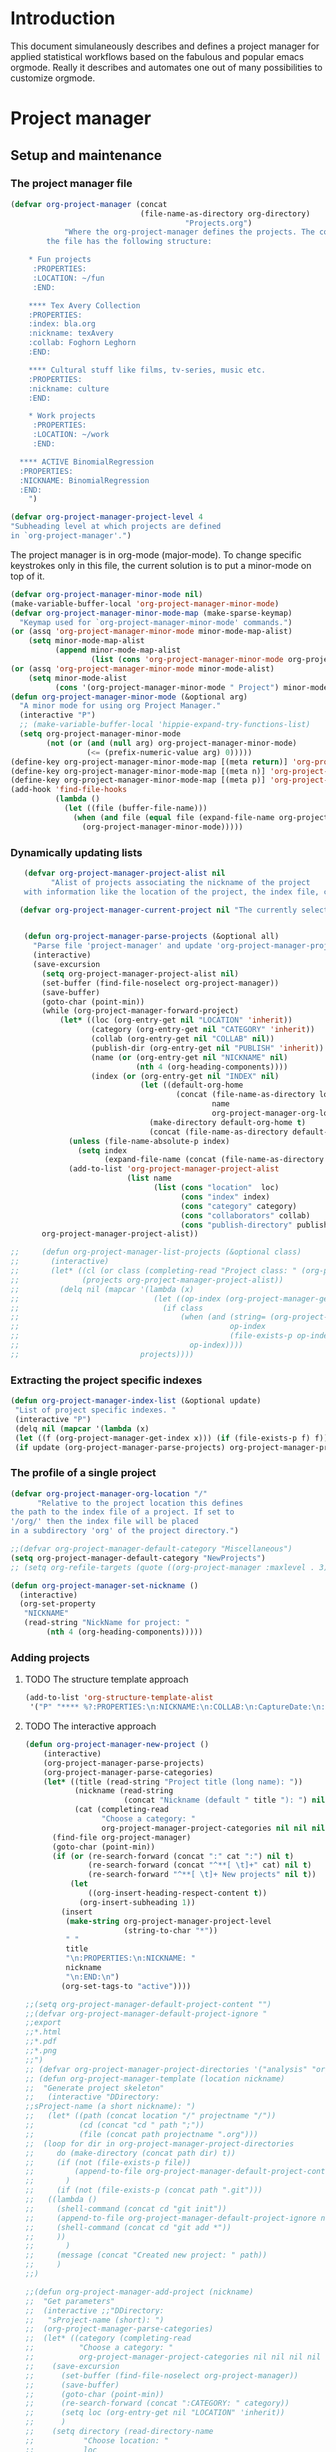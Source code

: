 * Header :noexport:
:PROPERTIES:
#+TITLE: An emacs-org project manager for applied statisticians
#+EMAIL: tag@biostat.ku.dk
#+LANGUAGE:  en
#+OPTIONS:   H:3 num:t toc:nil \n:nil @:t ::t |:t ^:t -:t f:t *:t <:t
#+OPTIONS:   TeX:t LaTeX:t skip:nil d:nil todo:t pri:nil tags:not-in-toc author:nil
#+LaTeX_HEADER:\usepackage{authblk}
#+LaTeX_HEADER:\usepackage{natbib}
#+LaTeX_HEADER:\usepackage[T1]{fontenc}
#+LaTeX_HEADER:\renewcommand*\familydefault{\sfdefault}
#+LaTeX_HEADER:\usepackage[table,usenames,dvipsnames]{xcolor}
#+LaTeX_HEADER:\definecolor{lightGray}{gray}{0.98}
#+LaTeX_HEADER:\definecolor{medioGray}{gray}{0.83}
#+LaTeX_HEADER:\rowcolors{1}{medioGray}{lightGray}
#+LaTeX_HEADER:\usepackage{attachfile}
#+LaTeX_HEADER:\usepackage{array}
#+LaTeX_HEADER:\author{Thomas Alexander Gerds}
#+LaTeX_HEADER:\affil{Department of Biostatistics, University of Copenhagen, Denmark}
#+LaTeX_HEADER:\author{Klaus K\"ahler Holst}
#+LaTeX_HEADER:\affil{Department of Biostatistics, University of Copenhagen, Denmark}
#+LaTeX_HEADER:\author{Jochen Knaus}
#+LaTeX_HEADER:\affil{Department of Medical Biometrie and Medical Informatics, University of Freiburg, Freiburg, Germany}
#+LaTeX_HEADER:\newcommand{\sfootnote}[1]{\renewcommand{\thefootnote}{\fnsymbol{footnote}}\footnote{#1}\setcounter{footnote}{0}\renewcommand{\thefootnote}{\arabic{foot note}}}
#+LaTeX_HEADER:\makeatletter\def\blfootnote{\xdef\@thefnmark{}\@footnotetext}\makeatother
#+EXPORT_SELECT_TAGS: export
#+EXPORT_EXCLUDE_TAGS: noexport
#+LaTeX_HEADER \itemsep2pt
#+COLUMNS: %40ITEM %10BEAMER_env(Env) %9BEAMER_envargs(Env Args) %4BEAMER_col(Col) %10BEAMER_extra(Extra)
#+LaTeX_HEADER: \usepackage{color}
#+LATEX_HEADER: \lstset{
#+LATEX_HEADER: keywordstyle=\color{blue},
#+LATEX_HEADER: commentstyle=\color{red},
#+LATEX_HEADER: stringstyle=\color[rgb]{0,.5,0},
#+LATEX_HEADER: basicstyle=\ttfamily\small,
#+LATEX_HEADER: columns=fullflexible,
#+LATEX_HEADER: breaklines=true,        % sets automatic line breaking
#+LATEX_HEADER: breakatwhitespace=false,    % sets if automatic breaks should only happen at whitespace
#+LATEX_HEADER: numbers=left,
#+LATEX_HEADER: numberstyle=\ttfamily\tiny\color{gray},
#+LATEX_HEADER: stepnumber=1,
#+LATEX_HEADER: numbersep=10pt,
#+LATEX_HEADER: backgroundcolor=\color{white},
#+LATEX_HEADER: tabsize=4,
#+LATEX_HEADER: showspaces=false,
#+LATEX_HEADER: showstringspaces=false,
#+LATEX_HEADER: xleftmargin=.23in,
#+LATEX_HEADER: frame=single,
#+LATEX_HEADER: basewidth={0.5em,0.4em}
#+LATEX_HEADER: }
#+PROPERTY: session *R* 
#+PROPERTY: cache yes
#+PROPERTY: tangle yes
#+PROPERTY: colnames yes
:END:

* Introduction 

This document simulaneously describes and defines a project manager
for applied statistical workflows based on the fabulous and popular
emacs orgmode. Really it describes and automates one out of many
possibilities to customize orgmode.

* Project manager
** Setup and maintenance
*** The project manager file   
#+BEGIN_SRC emacs-lisp :export code
  (defvar org-project-manager (concat
                               (file-name-as-directory org-directory)
                                         "Projects.org")
              "Where the org-project-manager defines the projects. The contents of
          the file has the following structure:
          
      ,* Fun projects
       :PROPERTIES:
       :LOCATION: ~/fun
       :END:  
          
      ,**** Tex Avery Collection 
      :PROPERTIES:
      :index: bla.org
      :nickname: texAvery
      :collab: Foghorn Leghorn
      :END:
    
      ,**** Cultural stuff like films, tv-series, music etc.
      :PROPERTIES:
      :nickname: culture
      :END:
    
      ,* Work projects
       :PROPERTIES:
       :LOCATION: ~/work
       :END:    
    
    ,**** ACTIVE BinomialRegression
    :PROPERTIES:
    :NICKNAME: BinomialRegression
    :END:
      ")
#+END_SRC

#+BEGIN_SRC emacs-lisp :export code
(defvar org-project-manager-project-level 4
"Subheading level at which projects are defined
in `org-project-manager'.")
#+END_SRC

The project manager is in org-mode (major-mode). To change specific
keystrokes only in this file, the current solution is to put
a minor-mode on top of it.
    
#+BEGIN_SRC emacs-lisp :export code
  (defvar org-project-manager-minor-mode nil)
  (make-variable-buffer-local 'org-project-manager-minor-mode)
  (defvar org-project-manager-minor-mode-map (make-sparse-keymap)
    "Keymap used for `org-project-manager-minor-mode' commands.")
  (or (assq 'org-project-manager-minor-mode minor-mode-map-alist)
      (setq minor-mode-map-alist
            (append minor-mode-map-alist
                    (list (cons 'org-project-manager-minor-mode org-project-manager-minor-mode-map)))))
  (or (assq 'org-project-manager-minor-mode minor-mode-alist)
      (setq minor-mode-alist
            (cons '(org-project-manager-minor-mode " Project") minor-mode-alist)))
  (defun org-project-manager-minor-mode (&optional arg)
    "A minor mode for using org Project Manager."
    (interactive "P")
    ;; (make-variable-buffer-local 'hippie-expand-try-functions-list)
    (setq org-project-manager-minor-mode
          (not (or (and (null arg) org-project-manager-minor-mode)
                   (<= (prefix-numeric-value arg) 0)))))
  (define-key org-project-manager-minor-mode-map [(meta return)] 'org-project-manager-return)
  (define-key org-project-manager-minor-mode-map [(meta n)] 'org-project-manager-next-project)
  (define-key org-project-manager-minor-mode-map [(meta p)] 'org-project-manager-previous-project)
  (add-hook 'find-file-hooks 
            (lambda ()
              (let ((file (buffer-file-name)))
                (when (and file (equal file (expand-file-name org-project-manager)))
                  (org-project-manager-minor-mode)))))
#+END_SRC
   
*** Dynamically updating lists 
    
#+BEGIN_SRC emacs-lisp :export code
   (defvar org-project-manager-project-alist nil
         "Alist of projects associating the nickname of the project
   with information like the location of the project, the index file, collaborators, category, publishing-directory, etc.")
  
  (defvar org-project-manager-current-project nil "The currently selected project.")
         
             
   (defun org-project-manager-parse-projects (&optional all)
     "Parse file 'project-manager' and update 'org-project-manager-project-alist'"
     (interactive)
     (save-excursion
       (setq org-project-manager-project-alist nil)
       (set-buffer (find-file-noselect org-project-manager))
       (save-buffer)
       (goto-char (point-min))
       (while (org-project-manager-forward-project)
           (let* ((loc (org-entry-get nil "LOCATION" 'inherit))
                  (category (org-entry-get nil "CATEGORY" 'inherit))
                  (collab (org-entry-get nil "COLLAB" nil))
                  (publish-dir (org-entry-get nil "PUBLISH" 'inherit))
                  (name (or (org-entry-get nil "NICKNAME" nil)
                            (nth 4 (org-heading-components))))
                  (index (or (org-entry-get nil "INDEX" nil)
                             (let ((default-org-home
                                     (concat (file-name-as-directory loc)
                                             name
                                             org-project-manager-org-location)))
                               (make-directory default-org-home t)
                               (concat (file-name-as-directory default-org-home) name ".org")))))
             (unless (file-name-absolute-p index)
               (setq index
                     (expand-file-name (concat (file-name-as-directory loc) name "/" index))))
             (add-to-list 'org-project-manager-project-alist
                          (list name
                                (list (cons "location"  loc)
                                      (cons "index" index)
                                      (cons "category" category)
                                      (cons "collaborators" collab)
                                      (cons "publish-directory" publish-dir))))))
       org-project-manager-project-alist))
   
;;     (defun org-project-manager-list-projects (&optional class)
;;       (interactive)
;;       (let* ((cl (or class (completing-read "Project class: " (org-project-manager-parse-categories))))
;;              (projects org-project-manager-project-alist))
;;         (delq nil (mapcar '(lambda (x)
;;                              (let ((op-index (org-project-manager-get-index x))) 
;;                                (if class
;;                                    (when (and (string= (org-project-manager-get-category x) class)
;;                                               op-index
;;                                               (file-exists-p op-index))
;;                                      op-index))))
;;                           projects))))
#+END_SRC
*** Extracting the project specific indexes

#+BEGIN_SRC  emacs-lisp :export code
(defun org-project-manager-index-list (&optional update)
 "List of project specific indexes. "
 (interactive "P")
 (delq nil (mapcar '(lambda (x)
 (let ((f (org-project-manager-get-index x))) (if (file-exists-p f) f))) 
 (if update (org-project-manager-parse-projects) org-project-manager-project-alist))))
#+END_SRC

*** The profile of a single project

#+BEGIN_SRC emacs-lisp :export code   
(defvar org-project-manager-org-location "/"
      "Relative to the project location this defines
the path to the index file of a project. If set to
'/org/' then the index file will be placed
in a subdirectory 'org' of the project directory.")
#+END_SRC

#+BEGIN_SRC  emacs-lisp :export code
;;(defvar org-project-manager-default-category "Miscellaneous")
(setq org-project-manager-default-category "NewProjects")
;; (setq org-refile-targets (quote ((org-project-manager :maxlevel . 3) (nil :maxlevel . 2))))
#+END_SRC

#+BEGIN_SRC  emacs-lisp :export code
(defun org-project-manager-set-nickname ()
  (interactive)
  (org-set-property
   "NICKNAME"
   (read-string "NickName for project: "
		(nth 4 (org-heading-components)))))
#+END_SRC

*** Adding projects
**** TODO The structure template approach
#+BEGIN_SRC emacs-lisp :export code     
(add-to-list 'org-structure-template-alist
 '("P" "**** %?:PROPERTIES:\n:NICKNAME:\n:COLLAB:\n:CaptureDate:\n:END:"))
#+END_SRC

**** TODO The interactive approach     

#+BEGIN_SRC emacs-lisp :export code     
  (defun org-project-manager-new-project ()
      (interactive)
      (org-project-manager-parse-projects)
      (org-project-manager-parse-categories)
      (let* ((title (read-string "Project title (long name): "))
             (nickname (read-string
                        (concat "Nickname (default " title "): ") nil 'minibuffer-history title))
             (cat (completing-read
                   "Choose a category: "
                   org-project-manager-project-categories nil nil nil "New projects")))
        (find-file org-project-manager)
        (goto-char (point-min))
        (if (or (re-search-forward (concat ":" cat ":") nil t)
                (re-search-forward (concat "^**[ \t]+" cat) nil t)
                (re-search-forward "^**[ \t]+ New projects" nil t))
            (let
                ((org-insert-heading-respect-content t))
              (org-insert-subheading 1))
          (insert
           (make-string org-project-manager-project-level
                        (string-to-char "*"))
           " "
           title
           "\n:PROPERTIES:\n:NICKNAME: "
           nickname
           "\n:END:\n")
          (org-set-tags-to "active"))))
#+END_SRC

#+BEGIN_SRC  emacs-lisp :export code
;;(setq org-project-manager-default-project-content "")
;;(defvar org-project-manager-default-project-ignore "
;;export
;;*.html
;;*.pdf
;;*.png
;;")     
;; (defvar org-project-manager-project-directories '("analysis" "org" "data" "email" "export" "misc" "presentation" "manuscript"))
;; (defun org-project-manager-template (location nickname)
;;  "Generate project skeleton"
;;   (interactive "DDirectory:
;;sProject-name (a short nickname): ")
;;   (let* ((path (concat location "/" projectname "/"))
;;          (cd (concat "cd " path ";"))
;;          (file (concat path projectname ".org")))
;;  (loop for dir in org-project-manager-project-directories
;;	   do (make-directory (concat path dir) t))
;;     (if (not (file-exists-p file))
;;         (append-to-file org-project-manager-default-project-content nil file)
;;       )
;;     (if (not (file-exists-p (concat path ".git")))
;;	 ((lambda ()	   
;;	   (shell-command (concat cd "git init"))      
;;	   (append-to-file org-project-manager-default-project-ignore nil (concat path ".gitignore"))	   
;;	   (shell-command (concat cd "git add *"))
;;	   ))
;;       )
;;     (message (concat "Created new project: " path))
;;     )     
;;)

;;(defun org-project-manager-add-project (nickname)
;;  "Get parameters"
;;  (interactive ;;"DDirectory: 
;;   "sProject-name (short): ")
;;  (org-project-manager-parse-categories)
;;  (let* ((category (completing-read
;;		    "Choose a category: "
;;		    org-project-manager-project-categories nil nil nil nil org-project-manager-default-category)) loc directory)
;;    (save-excursion
;;      (set-buffer (find-file-noselect org-project-manager))
;;      (save-buffer)
;;      (goto-char (point-min))
;;      (re-search-forward (concat ":CATEGORY: " category))  
;;      (setq loc (org-entry-get nil "LOCATION" 'inherit))
;;      )  
;;    (setq directory (read-directory-name
;;		     "Choose location: "
;;		     loc
;;		     ))
;;    (let (org-capture-templates)
;;      (setq org-capture-templates
;;	    `(("p" "Project" plain (file+headline org-project-manager 
;;						  ,category)
;;	       ,(concat (make-string org-project-manager-project-level
;;				     (string-to-char "*"))
;;			" ACTIVE %c%?\n:PROPERTIES:\n:NICKNAME: %c\n:END:\n")
;;	       )))
;;      (org-project-manager-template directory nickname)
;;      (kill-new nickname)
;;      (org-capture nil "p")
;;      (pop kill-ring)
;;      )
;;    )
;;  )
#+END_SRC

**** TODO The capture approach


     
** The project manager
#+BEGIN_SRC  emacs-lisp :export code

(defun org-project-manager-goto-project-manager ()
 (interactive)
      (find-file org-project-manager))

(defun org-project-manager-project-at-point ()
  (interactive)
  (if (or (org-before-first-heading-p)
  (not (org-at-heading-p))
  (not (= org-project-manager-project-level
            (- (match-end 0) (match-beginning 0) 1))))
      (error "No project at point")
    (let ((pro (org-entry-get nil "NICKNAME")))
      (assoc pro org-project-manager-project-alist))))
  

(defun org-project-manager-return ()
  (interactive)
  (let* ((pro (org-project-manager-project-at-point)))
    (delete-other-windows)
    (split-window-horizontally 25)
    (other-window 1)
    (find-file (org-project-manager-get-index
		(org-project-manager-project-at-point)))
    (split-window-vertically 13)
    (switch-to-buffer "*Current project*")
    (erase-buffer)
    (insert (car pro) "\n------------------------------\n")
    (mapc (lambda (x) (insert (car x) ": " (if (cdr x) (cdr x) "")  "\n")) (cadr pro))
    (other-window -1)))

(defun org-project-manager-forward-project ()
(interactive)
(re-search-forward
 (format "^\\*\\{%d\\} " org-project-manager-project-level) nil t))

(defun org-project-manager-backward-project ()
(interactive)
(re-search-backward
 (format "^\\*\\{%d\\} " org-project-manager-project-level) nil t))

(defun org-project-manager-next-project (arg)
(interactive  "p")
(org-project-manager-forward-project)
(org-project-manager-return))

(defun org-project-manager-previous-project (arg)
(interactive  "p")
(org-project-manager-backward-project)
(org-project-manager-return))

#+END_SRC

** Selecting projects
*** Categories

#+BEGIN_SRC emacs-lisp :export code
  (defvar org-project-manager-project-categories nil
"List of categories for sorting projects.")
#+END_SRC
    
#+BEGIN_SRC  emacs-lisp :export code
(defun org-project-manager-get-buffer-props (property)
    "Get a table of all values of PROPERTY used in the buffer, for completion."
    (let (props)
      (save-excursion
        (goto-char (point-min))
        (while (re-search-forward (concat ":" property ":") nil t)
          (add-to-list 'props (list
                               (org-entry-get
                                nil property nil)))))
      props))
  
(defun org-project-manager-parse-categories ()
    (interactive)
      (set-buffer (find-file-noselect org-project-manager))
      (setq org-project-manager-project-categories
            (reverse (org-project-manager-get-buffer-props "CATEGORY"))))
#+END_SRC

*** Agenda 
#+BEGIN_SRC emacs-lisp :export code
(defun org-project-manager-project-agenda ()
    "Show an agenda of all the projects. Useful, e.g. for toggling
the active status of projects."
    (interactive)
    (find-file org-project-manager)
    (push ?t unread-command-events)
    (push ?< unread-command-events)
    (call-interactively 'org-agenda))
;;     (defun org-project-manager-agenda ()
;;      (interactive)
;;      (let ((org-agenda-files
;;             (delq nil (mapcar '(lambda (x) (let ((f (org-project-manager-get-index x))) (if (file-exists-p f) f))) 
;;                               (org-project-manager-parse-projects))))
;;            (org-agenda-include-diary nil))
;;            (org-agenda-list)))

#+END_SRC


    
*** Selecting a project from the project-alist
#+BEGIN_SRC emacs-lisp :export code    
  (defun org-project-manager-format-project (entry)
    (let ((cat (org-project-manager-get entry "category"))
          (coll (org-project-manager-get entry "collab"))
          (nickname (car entry)))
      (cons
       ;; (format format cat (if coll coll "") nickname)
       (concat cat "/" (if coll (concat coll "/")) (car entry))
       (car entry))))
  
  (defun org-project-manager-select-project ()
      (org-project-manager-parse-projects 'all)
      (let* ((project-array (mapcar 'org-project-manager-format-project org-project-manager-project-alist))
             ;; (pro (completing-read "Project: " org-project-manager-project-alist)))
             (completion-ignore-case t)
             ;; (key (completing-read "Project: " project-array))
             ;; (key (org-icompleting-read "Project: " project-array))
             (key (ido-completing-read "Project: " (mapcar 'car project-array)))
             (nickname (cdr (assoc key project-array))))
             (assoc nickname org-project-manager-project-alist)))
      
  (defun org-project-manager-switch-to-project (&optional force)
    (interactive "P")
    (let ((change (or force (and (eq last-command 'org-project-manager-switch-to-project))
                      (not org-project-manager-current-project))))
      (if (not change)
          (let ((index (org-project-manager-get-index org-project-manager-current-project)))
            (find-file index)
          (message "Press the same key again to switch project"))
      (let ((pro (org-project-manager-select-project)))
        (setq org-project-manager-current-project pro)
        (find-file (org-project-manager-get-index org-project-manager-current-project))))))
  
  (defun org-project-manager-get (project el)
    (cdr (assoc el (cadr project))))
  
  (defun org-project-manager-get-index (project)
    (cdr (assoc "index" (cadr project))))
  
  (defun org-project-manager-get-location (project)
    (cdr (assoc "location" (cadr project))))
  
  (defun org-project-manager-get-publish-directory (project)
    (cdr (assoc "publish-directory" (cadr project))))
  
  (defun org-project-manager-get-category (project)
    (cdr (assoc "category" (cadr project))))
#+END_SRC
*** Find specific places in a project
#+BEGIN_SRC  emacs-lisp :export code

(defun org-project-manager-goto-project (&optional project heading create)
  (interactive)
  (let ((pro 
	 (or project
	    (car (org-project-manager-select-project)))))
    (when (and (not (string-equal pro "")) pro)
      (let* ((entry (assoc pro org-project-manager-project-alist))
	(loc (org-project-manager-get-location entry))
	(index (org-project-manager-get-index entry))
	(head (or heading "WorkFlow")))
      (if index
	  (find-file index)
	(error (concat "Project " pro " does not have an index.")))
      (goto-char (point-min))
      (or (re-search-forward (concat "^[*]+ " heading) nil t)
	  (when create
	    (insert "* " heading "\n\n")
	    (forward-line  -1)))))))


(defun org-project-manager-goto-project-workflow ()
  (interactive)
  (or (org-project-manager-goto-project nil "WorkFlow" 'create)))

;; (org-project-manager-goto-project nil "WorkFlow" t)


(defun org-project-manager-goto-project-taskpool (&optional arg)
  (interactive)
  (if arg (org-store-link nil))
  (let* ((buf (current-buffer))
	 (pro (completing-read "Select project: " org-project-manager-project-alist))
	 (entry (assoc pro org-project-manager-project-alist))
	 (loc (org-project-manager-get-location entry))
	 (index (org-project-manager-get-index entry)))
    (if index
	(find-file index)
      (error (concat "Project " pro " does not have an index.")))
    (goto-char (point-min))
    (or (re-search-forward "^[*]+ TaskPool" nil t)
	(progn
	  (goto-char (point-max))
	  (insert "\n\n* TaskPool\n")
	  (point)))))
#+END_SRC     

** Export
*** Publishing

#+BEGIN_SRC  emacs-lisp :export code
(defvar org-project-manager-export-subdirectory "export")
(defvar org-project-manager-public-directory "~/public_html/")
;; (defvar org-project-manager-publish-subdirectory "public")
(require 'org-publish)
(defun org-project-manager-set-publish-alist ()
  (interactive)
  (let ((p-alist org-project-manager-project-alist))
    (while p-alist
      (let* ((entry  (car p-alist))
	     (nickname (car entry))
	     (base-directory (file-name-as-directory
			      (concat (file-name-as-directory
				       (org-project-manager-get-location entry))
				      nickname)))
	     (export-directory
	      (concat base-directory
		      org-project-manager-export-subdirectory))
	     (public-directory
	      (or (org-project-manager-get-publish-directory entry)
		  (concat (file-name-as-directory org-project-manager-public-directory)
			  nickname))))
	;;(replace-regexp-in-string org-project-manager-public-directory (getenv "HOME") (expand-file-name export-directory))))
	(add-to-list 'org-publish-project-alist
		     `(,(concat nickname "-export")
		       :base-directory
		       ,base-directory
		       :base-extension "org"
		       :publishing-directory
		       ,base-directory
		       :headline-levels 4
		       :auto-preamble t
		       :recursive t
		       :publishing-function
		       org-publish-org-to-html))
	(add-to-list 'org-publish-project-alist
		     `(,(concat nickname "-copy")
		       :base-directory
		       ,export-directory
		       :base-extension
		       "html\\|png\\|jpg\\|org\\|pdf"
		       :publishing-directory
		       ,public-directory
		       :recursive t
		       :publishing-function
		       org-publish-attachment))
	(add-to-list 'org-publish-project-alist
		     `(,nickname
		       :components (,(concat nickname "-export") ,(concat nickname "-copy")))))
      (setq p-alist (cdr p-alist)))))
#+END_SRC   

** The end
#+BEGIN_SRC  emacs-lisp :export code
(provide 'org-project-manager)
#+END_SRC
